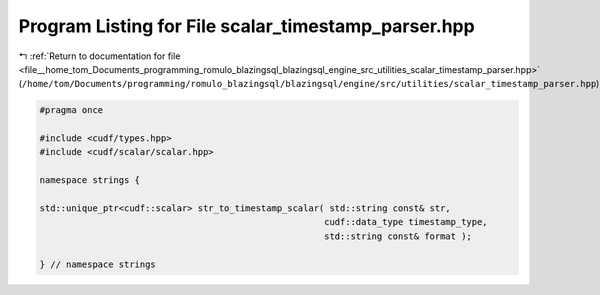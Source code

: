 
.. _program_listing_file__home_tom_Documents_programming_romulo_blazingsql_blazingsql_engine_src_utilities_scalar_timestamp_parser.hpp:

Program Listing for File scalar_timestamp_parser.hpp
====================================================

|exhale_lsh| :ref:`Return to documentation for file <file__home_tom_Documents_programming_romulo_blazingsql_blazingsql_engine_src_utilities_scalar_timestamp_parser.hpp>` (``/home/tom/Documents/programming/romulo_blazingsql/blazingsql/engine/src/utilities/scalar_timestamp_parser.hpp``)

.. |exhale_lsh| unicode:: U+021B0 .. UPWARDS ARROW WITH TIP LEFTWARDS

.. code-block:: cpp

   #pragma once
   
   #include <cudf/types.hpp>
   #include <cudf/scalar/scalar.hpp>
   
   namespace strings {
   
   std::unique_ptr<cudf::scalar> str_to_timestamp_scalar( std::string const& str,
                                                         cudf::data_type timestamp_type,
                                                         std::string const& format );
   
   } // namespace strings
